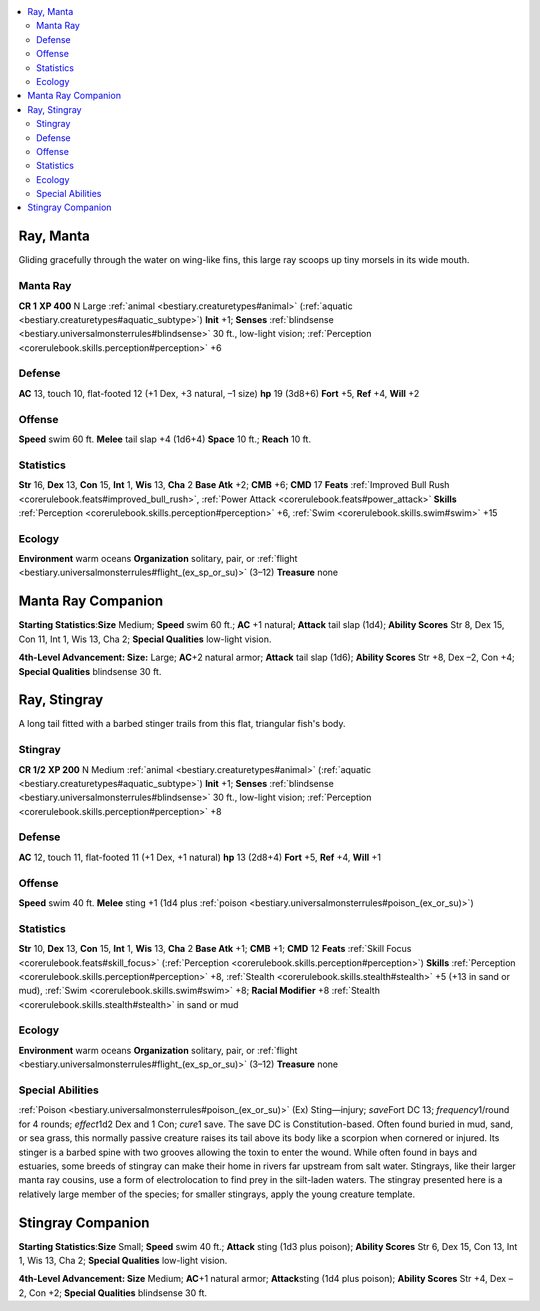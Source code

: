 
.. _`bestiary2.ray`:

.. contents:: \ 

.. _`bestiary2.ray#ray_manta`:

Ray, Manta
***********
Gliding gracefully through the water on wing-like fins, this large ray scoops up tiny morsels in its wide mouth.

.. _`bestiary2.ray#manta_ray`:

Manta Ray
==========

**CR 1** 
\ **XP 400**
N Large :ref:`animal <bestiary.creaturetypes#animal>`\  (:ref:`aquatic <bestiary.creaturetypes#aquatic_subtype>`\ )
\ **Init**\  +1; \ **Senses**\  :ref:`blindsense <bestiary.universalmonsterrules#blindsense>`\  30 ft., low-light vision; :ref:`Perception <corerulebook.skills.perception#perception>`\  +6

.. _`bestiary2.ray#defense`:

Defense
========
\ **AC**\  13, touch 10, flat-footed 12 (+1 Dex, +3 natural, –1 size)
\ **hp**\  19 (3d8+6)
\ **Fort**\  +5, \ **Ref**\  +4, \ **Will**\  +2

.. _`bestiary2.ray#offense`:

Offense
========
\ **Speed**\  swim 60 ft.
\ **Melee**\  tail slap +4 (1d6+4) 
\ **Space**\  10 ft.; \ **Reach**\  10 ft.

.. _`bestiary2.ray#statistics`:

Statistics
===========
\ **Str**\  16, \ **Dex**\  13, \ **Con**\  15, \ **Int**\  1, \ **Wis**\  13, \ **Cha**\  2
\ **Base Atk**\  +2; \ **CMB**\  +6; \ **CMD**\  17
\ **Feats**\  :ref:`Improved Bull Rush <corerulebook.feats#improved_bull_rush>`\ , :ref:`Power Attack <corerulebook.feats#power_attack>`
\ **Skills**\  :ref:`Perception <corerulebook.skills.perception#perception>`\  +6, :ref:`Swim <corerulebook.skills.swim#swim>`\  +15

.. _`bestiary2.ray#ecology`:

Ecology
========
\ **Environment**\  warm oceans
\ **Organization**\  solitary, pair, or :ref:`flight <bestiary.universalmonsterrules#flight_(ex_sp_or_su)>`\  (3–12)
\ **Treasure**\  none

.. _`bestiary2.ray#manta_ray_companion`:

Manta Ray Companion
********************

.. _`bestiary2.ray#starting_statistics`:

\ **Starting Statistics**\ :\ **Size**\  Medium; \ **Speed**\  swim 60 ft.; \ **AC**\  +1 natural; \ **Attack**\  tail slap (1d4); \ **Ability Scores**\  Str 8, Dex 15, Con 11, Int 1, Wis 13, Cha 2; \ **Special Qualities**\  low-light vision.

.. _`bestiary2.ray#4th_level_advancement:_size:`:

\ **4th-Level Advancement: Size:**\  Large; \ **AC**\ +2 natural armor; \ **Attack**\  tail slap (1d6); \ **Ability Scores**\  Str +8, Dex –2, Con +4; \ **Special Qualities**\  blindsense 30 ft.

.. _`bestiary2.ray#ray_stingray`:

Ray, Stingray
**************
A long tail fitted with a barbed stinger trails from this flat, triangular fish's body.

.. _`bestiary2.ray#stingray`:

Stingray
=========

**CR 1/2** 
\ **XP 200**
N Medium :ref:`animal <bestiary.creaturetypes#animal>`\  (:ref:`aquatic <bestiary.creaturetypes#aquatic_subtype>`\ )
\ **Init**\  +1; \ **Senses**\  :ref:`blindsense <bestiary.universalmonsterrules#blindsense>`\  30 ft., low-light vision; :ref:`Perception <corerulebook.skills.perception#perception>`\  +8

Defense
========
\ **AC**\  12, touch 11, flat-footed 11 (+1 Dex, +1 natural)
\ **hp**\  13 (2d8+4) 
\ **Fort**\  +5, \ **Ref**\  +4, \ **Will**\  +1

Offense
========
\ **Speed**\  swim 40 ft.
\ **Melee**\  sting +1 (1d4 plus :ref:`poison <bestiary.universalmonsterrules#poison_(ex_or_su)>`\ ) 

Statistics
===========
\ **Str**\  10, \ **Dex**\  13, \ **Con**\  15, \ **Int**\  1, \ **Wis**\  13, \ **Cha**\  2
\ **Base Atk**\  +1; \ **CMB**\  +1; \ **CMD**\  12
\ **Feats**\  :ref:`Skill Focus <corerulebook.feats#skill_focus>`\  (:ref:`Perception <corerulebook.skills.perception#perception>`\ )
\ **Skills**\  :ref:`Perception <corerulebook.skills.perception#perception>`\  +8, :ref:`Stealth <corerulebook.skills.stealth#stealth>`\  +5 (+13 in sand or mud), :ref:`Swim <corerulebook.skills.swim#swim>`\  +8; \ **Racial Modifier**\  +8 :ref:`Stealth <corerulebook.skills.stealth#stealth>`\  in sand or mud

Ecology
========
\ **Environment**\  warm oceans
\ **Organization**\  solitary, pair, or :ref:`flight <bestiary.universalmonsterrules#flight_(ex_sp_or_su)>`\  (3–12)
\ **Treasure**\  none

.. _`bestiary2.ray#special_abilities`:

Special Abilities
==================
:ref:`Poison <bestiary.universalmonsterrules#poison_(ex_or_su)>`\  (Ex) Sting—injury; \ *save*\ Fort DC 13; \ *frequency*\ 1/round for 4 rounds; \ *effect*\ 1d2 Dex and 1 Con; \ *cure*\ 1 save. The save DC is Constitution-based.
Often found buried in mud, sand, or sea grass, this normally passive creature raises its tail above its body like a scorpion when cornered or injured. Its stinger is a barbed spine with two grooves allowing the toxin to enter the wound. While often found in bays and estuaries, some breeds of stingray can make their home in rivers far upstream from salt water. Stingrays, like their larger manta ray cousins, use a form of electrolocation to find prey in the silt-laden waters.
The stingray presented here is a relatively large member of the species; for smaller stingrays, apply the young creature template.

.. _`bestiary2.ray#stingray_companion`:

Stingray Companion
*******************

\ **Starting Statistics**\ :\ **Size**\  Small; \ **Speed**\  swim 40 ft.; \ **Attack**\  sting (1d3 plus poison); \ **Ability Scores**\  Str 6, Dex 15, Con 13, Int 1, Wis 13, Cha 2; \ **Special Qualities**\  low-light vision.

.. _`bestiary2.ray#4th_level_advancement:_size`:

\ **4th-Level Advancement: Size**\  Medium; \ **AC**\ +1 natural armor; \ **Attack**\ sting (1d4 plus poison); \ **Ability Scores**\  Str +4, Dex –2, Con +2; \ **Special Qualities**\  blindsense 30 ft.

